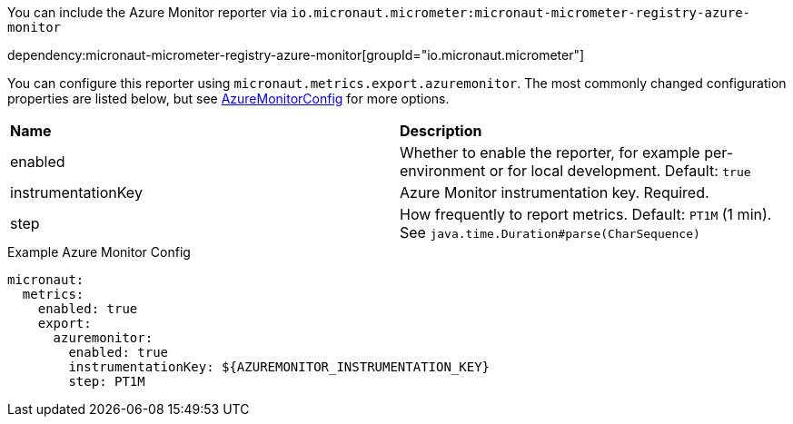 You can include the Azure Monitor reporter via `io.micronaut.micrometer:micronaut-micrometer-registry-azure-monitor`

dependency:micronaut-micrometer-registry-azure-monitor[groupId="io.micronaut.micrometer"]

You can configure this reporter using `micronaut.metrics.export.azuremonitor`. The most commonly changed configuration properties are listed below, but see https://github.com/micrometer-metrics/micrometer/blob/main/implementations/micrometer-registry-azure-monitor/src/main/java/io/micrometer/azuremonitor/AzureMonitorConfig.java[AzureMonitorConfig] for more options.

|=======
|*Name* |*Description*
|enabled |Whether to enable the reporter, for example per-environment or for local development. Default: `true`
|instrumentationKey | Azure Monitor instrumentation key. Required.
|step |How frequently to report metrics. Default: `PT1M` (1 min). See `java.time.Duration#parse(CharSequence)`
|=======

.Example Azure Monitor Config
[source,yml]
----
micronaut:
  metrics:
    enabled: true
    export:
      azuremonitor:
        enabled: true
        instrumentationKey: ${AZUREMONITOR_INSTRUMENTATION_KEY}
        step: PT1M
----

